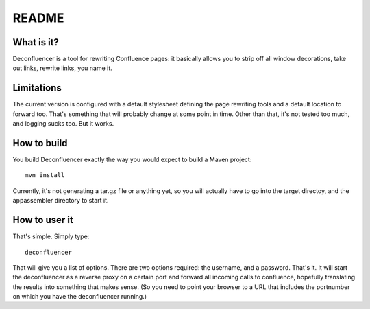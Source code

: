 ========
 README
========


What is it?
===========

Deconfluencer is a tool for rewriting Confluence pages: it basically
allows you to strip off all window decorations, take out links,
rewrite links, you name it.


Limitations
===========

The current version is configured with a default stylesheet defining
the page rewriting tools and a default location to forward too. That's
something that will probably change at some point in time. Other than
that, it's not tested too much, and logging sucks too. But it works.

How to build
============

You build Deconfluencer exactly the way you would expect to build a
Maven project::

  mvn install

Currently, it's not generating a tar.gz file or anything yet, so you
will actually have to go into the target directoy, and the
appassembler directory to start it.

How to user it
==============

That's simple. Simply type::

  deconfluencer

That will give you a list of options. There are two options required:
the username, and a password. That's it. It will start the
deconfluencer as a reverse proxy on a certain port and forward all
incoming calls to confluence, hopefully translating the results into
something that makes sense. (So you need to point your browser to a
URL that includes the portnumber on which you have the deconfluencer
running.)



